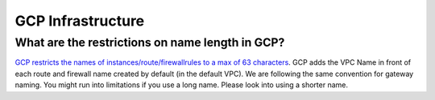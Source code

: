.. meta::
   :description: Aviatrix Support Center
   :keywords: Aviatrix, Support, Support Center

===========================================================================
GCP Infrastructure
===========================================================================


What are the restrictions on name length in GCP?
-------------------------------------------------------

`GCP restricts the names of instances/route/firewallrules to a max of 63 characters <https://cloud.google.com/compute/docs/labeling-resources>`_. GCP adds the VPC Name in front of each route and firewall name created by default (in the default VPC). We are following the same convention for gateway naming. You might run into limitations if you use a long name. Please look into using a shorter name.
